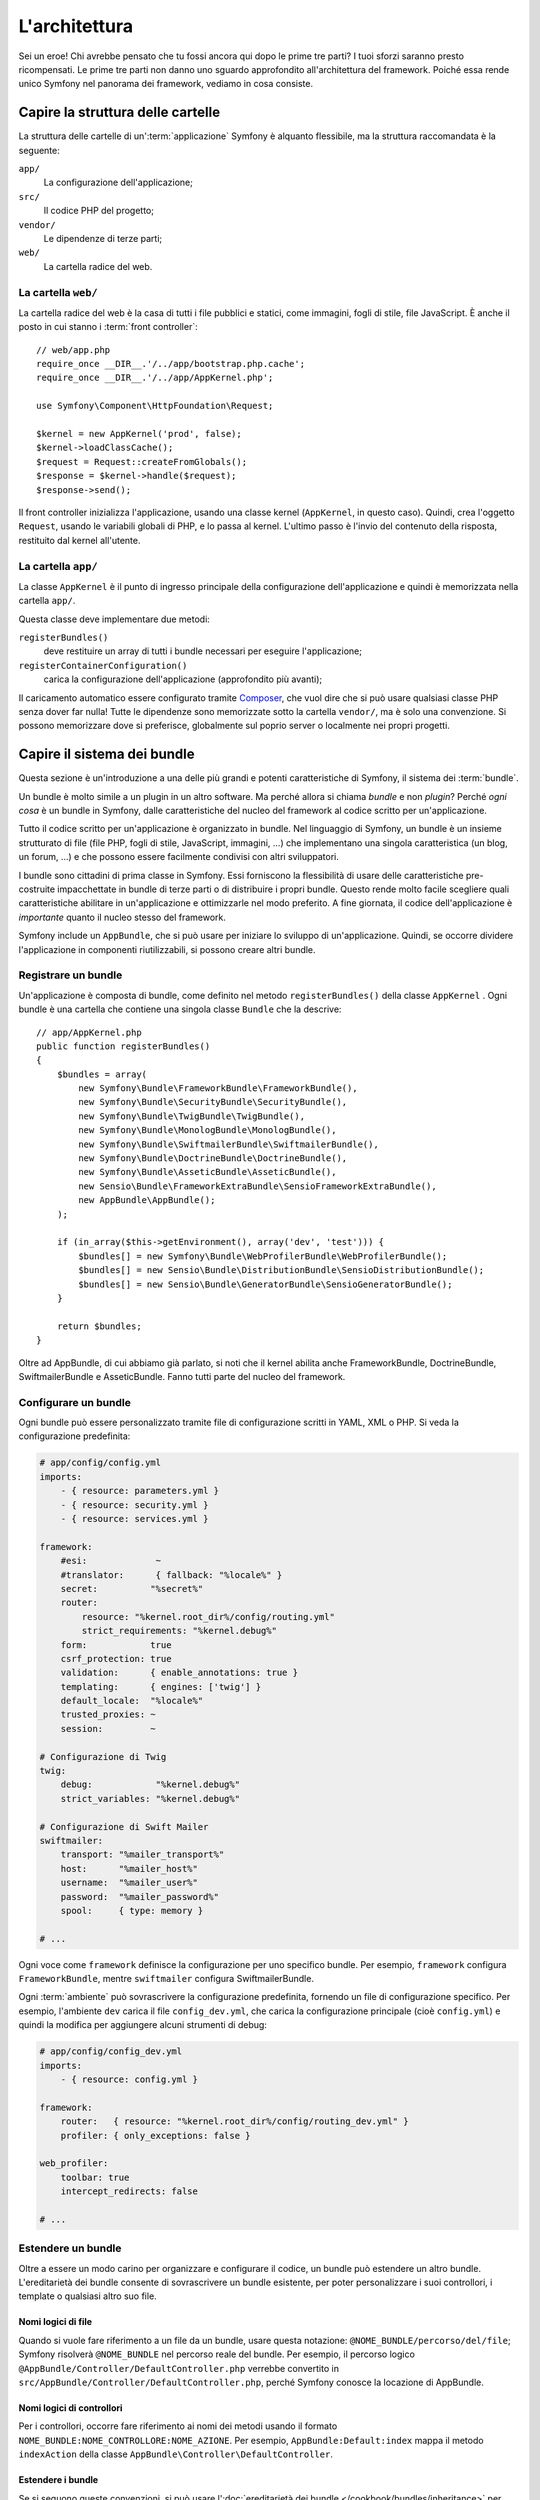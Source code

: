 L'architettura
==============

Sei un eroe! Chi avrebbe pensato che tu fossi ancora qui dopo le prime
tre parti? I tuoi sforzi saranno presto ricompensati. Le prime tre parti
non danno uno sguardo approfondito all'architettura del framework. Poiché
essa rende unico Symfony nel panorama dei framework, vediamo in cosa
consiste.

Capire la struttura delle cartelle
----------------------------------

La struttura delle cartelle di un':term:`applicazione` Symfony è alquanto flessibile,
ma la struttura raccomandata è la seguente:

``app/``
    La configurazione dell'applicazione;
``src/``
    Il codice PHP del progetto;
``vendor/``
    Le dipendenze di terze parti;
``web/``
    La cartella radice del web.

La cartella ``web/``
~~~~~~~~~~~~~~~~~~~~

La cartella radice del web è la casa di tutti i file pubblici e statici,
come immagini, fogli di stile, file JavaScript. È anche il posto in cui
stanno i :term:`front controller`::

    // web/app.php
    require_once __DIR__.'/../app/bootstrap.php.cache';
    require_once __DIR__.'/../app/AppKernel.php';

    use Symfony\Component\HttpFoundation\Request;

    $kernel = new AppKernel('prod', false);
    $kernel->loadClassCache();
    $request = Request::createFromGlobals();
    $response = $kernel->handle($request);
    $response->send();

Il front controller inizializza l'applicazione, usando una classe kernel (``AppKernel``,
in questo caso). Quindi, crea l'oggetto ``Request``, usando le variabili globali di PHP,
e lo passa al kernel. L'ultimo passo è l'invio del contenuto della risposta,
restituito dal kernel all'utente.

.. _the-app-dir:

La cartella ``app/``
~~~~~~~~~~~~~~~~~~~~

La classe ``AppKernel`` è il punto di ingresso principale della configurazione
dell'applicazione e quindi è memorizzata nella cartella ``app/``.

Questa classe deve implementare due metodi:

``registerBundles()``
    deve restituire un array di tutti i bundle necessari per
    eseguire l'applicazione;
``registerContainerConfiguration()``
    carica la configurazione dell'applicazione (approfondito più avanti);

Il caricamento automatico essere configurato tramite `Composer`_, che vuol dire che si
può usare qualsiasi classe PHP senza dover far nulla! Tutte le dipendenze sono
memorizzate sotto la cartella ``vendor/``, ma è solo una convenzione.
Si possono memorizzare dove si preferisce, globalmente sul poprio server o localmente
nei propri progetti.

Capire il sistema dei bundle
----------------------------

Questa sezione è un'introduzione a una delle più grandi e
potenti caratteristiche di Symfony, il sistema dei :term:`bundle`.

Un bundle è molto simile a un plugin in un altro software. Ma perché
allora si chiama *bundle* e non *plugin*? Perché *ogni cosa* è un bundle
in Symfony, dalle caratteristiche del nucleo del framework al codice
scritto per un'applicazione.

Tutto il codice scritto per un'applicazione è organizzato in bundle. Nel linguaggio di Symfony,
un bundle è un insieme strutturato di file (file PHP, fogli di stile, JavaScript,
immagini, ...) che implementano una singola caratteristica (un blog, un forum, ...) e che
possono essere facilmente condivisi con altri sviluppatori.

I bundle sono cittadini di prima classe in Symfony. Essi forniscono la flessibilità
di usare delle caratteristiche pre-costruite impacchettate in bundle di terze parti o di distribuire 
i propri bundle. Questo rende molto facile scegliere quali caratteristiche abilitare in
un'applicazione e ottimizzarle nel modo preferito. A fine giornata, il codice
dell'applicazione è *importante* quanto il nucleo stesso del framework.

Symfony include un ``AppBundle``, che si può usare per iniziare lo sviluppo
di un'applicazione. Quindi, se occorre dividere l'applicazione in componenti
riutilizzabili, si possono creare altri bundle.

Registrare un bundle
~~~~~~~~~~~~~~~~~~~~

Un'applicazione è composta di bundle, come definito nel metodo ``registerBundles()``
della classe ``AppKernel`` . Ogni bundle è una cartella che contiene una singola classe
``Bundle`` che la descrive::

    // app/AppKernel.php
    public function registerBundles()
    {
        $bundles = array(
            new Symfony\Bundle\FrameworkBundle\FrameworkBundle(),
            new Symfony\Bundle\SecurityBundle\SecurityBundle(),
            new Symfony\Bundle\TwigBundle\TwigBundle(),
            new Symfony\Bundle\MonologBundle\MonologBundle(),
            new Symfony\Bundle\SwiftmailerBundle\SwiftmailerBundle(),
            new Symfony\Bundle\DoctrineBundle\DoctrineBundle(),
            new Symfony\Bundle\AsseticBundle\AsseticBundle(),
            new Sensio\Bundle\FrameworkExtraBundle\SensioFrameworkExtraBundle(),
            new AppBundle\AppBundle();
        );

        if (in_array($this->getEnvironment(), array('dev', 'test'))) {
            $bundles[] = new Symfony\Bundle\WebProfilerBundle\WebProfilerBundle();
            $bundles[] = new Sensio\Bundle\DistributionBundle\SensioDistributionBundle();
            $bundles[] = new Sensio\Bundle\GeneratorBundle\SensioGeneratorBundle();
        }

        return $bundles;
    }

Oltre ad AppBundle, di cui abbiamo già parlato, si noti che il kernel
abilita anche FrameworkBundle, DoctrineBundle,
SwiftmailerBundle e AsseticBundle. Fanno tutti parte del nucleo del framework.

Configurare un bundle
~~~~~~~~~~~~~~~~~~~~~

Ogni bundle può essere personalizzato tramite file di configurazione scritti in YAML,
XML o PHP. Si veda la configurazione predefinita:

.. code-block:: yaml

    # app/config/config.yml
    imports:
        - { resource: parameters.yml }
        - { resource: security.yml }
        - { resource: services.yml }

    framework:
        #esi:             ~
        #translator:      { fallback: "%locale%" }
        secret:          "%secret%"
        router:
            resource: "%kernel.root_dir%/config/routing.yml"
            strict_requirements: "%kernel.debug%"
        form:            true
        csrf_protection: true
        validation:      { enable_annotations: true }
        templating:      { engines: ['twig'] }
        default_locale:  "%locale%"
        trusted_proxies: ~
        session:         ~

    # Configurazione di Twig
    twig:
        debug:            "%kernel.debug%"
        strict_variables: "%kernel.debug%"

    # Configurazione di Swift Mailer
    swiftmailer:
        transport: "%mailer_transport%"
        host:      "%mailer_host%"
        username:  "%mailer_user%"
        password:  "%mailer_password%"
        spool:     { type: memory }

    # ...

Ogni voce come ``framework`` definisce la configurazione per uno specifico bundle.
Per esempio, ``framework`` configura ``FrameworkBundle``, mentre ``swiftmailer``
configura SwiftmailerBundle.

Ogni :term:`ambiente` può sovrascrivere la configurazione predefinita, fornendo un file
di configurazione specifico. Per esempio, l'ambiente ``dev`` carica il file ``config_dev.yml``,
che carica la configurazione principale (cioè ``config.yml``) e quindi la modifica per
aggiungere alcuni strumenti di debug:

.. code-block:: yaml

    # app/config/config_dev.yml
    imports:
        - { resource: config.yml }

    framework:
        router:   { resource: "%kernel.root_dir%/config/routing_dev.yml" }
        profiler: { only_exceptions: false }

    web_profiler:
        toolbar: true
        intercept_redirects: false

    # ...

Estendere un bundle
~~~~~~~~~~~~~~~~~~~

Oltre a essere un modo carino per organizzare e configurare il codice, un bundle
può estendere un altro bundle. L'ereditarietà dei bundle consente di sovrascrivere un bundle
esistente, per poter personalizzare i suoi controllori, i template o qualsiasi altro suo file.

Nomi logici di file
...................

Quando si vuole fare riferimento a un file da un bundle, usare questa notazione:
``@NOME_BUNDLE/percorso/del/file``; Symfony risolverà ``@NOME_BUNDLE`` nel percorso
reale del bundle. Per esempio, il percorso logico
``@AppBundle/Controller/DefaultController.php`` verrebbe convertito in
``src/AppBundle/Controller/DefaultController.php``, perché Symfony conosce
la locazione di AppBundle.

Nomi logici di controllori
..........................

Per i controllori, occorre fare riferimento ai nomi dei metodi usando il formato
``NOME_BUNDLE:NOME_CONTROLLORE:NOME_AZIONE``. Per esempio,
``AppBundle:Default:index`` mappa il metodo ``indexAction`` della classe
``AppBundle\Controller\DefaultController``.

Estendere i bundle
..................

Se si seguono queste convenzioni, si può usare
l':doc:`ereditarietà dei bundle </cookbook/bundles/inheritance>`
per "sovrascrivere" file, controllori o template. Per esempio, se un nuovo bundle
chiamato NewBundle estende AppBundle, Symfony proverà a caricare
prima il controllore ``DefaultController`` da NewBundle e poi
cercherà in AppBundle. Questo vuol dire che un bundle può sovrascrivere
quasi ogni parte di un altro bundle!

È chiaro ora perché Symfony è così flessibile? Condividere bundle tra le
applicazioni, memorizzarli localmente o globalmente, a scelta.

.. _using-vendors:

Usare i venditori
-----------------

Probabilmente l'applicazione dipenderà da librerie di terze parti.
Queste ultime dovrebbero essere memorizzate nella cartella ``vendor/``.
Tale cartella contiene già le librerie di Symfony, SwiftMailer, l'ORM Doctrine,
il sistema di template Twig e alcune altre librerie e bundle di terze
parti.

Capire la cache e i log
-----------------------

Symfony è forse uno dei framework completi più veloci in circolazione.
Ma come può essere così veloce, se analizza e interpreta decine di file
YAML e XML a ogni richiesta? In parte, per il suo sistema di cache. La
configurazione dell'applicazione è analizzata solo per la prima richiesta
e poi compilata in semplice file PHP, memorizzato nella cartella ``app/cache/``.

Nell'ambiente di sviluppo, Symfony è abbastanza intelligente da pulire la cache
quando cambiano dei file. In produzione, invece, occorre pulire la cache
manualmente quando si aggiorna il codice o si modifica la
configurazione.

.. code-block:: bash

    $ php app/console cache:clear --env=prod

Sviluppando un'applicazione web, le cose possono andar male in diversi modi.
I file di log nella cartella ``app/logs/`` dicono tutto a proposito delle richieste
e aiutano a risolvere il problema in breve tempo.

Usare l'interfaccia a linea di comando
--------------------------------------

Ogni applicazione ha uno strumento di interfaccia a linea di comando (``app/console``),
che aiuta nella manutenzione dell'applicazione. La console fornisce dei comandi che incrementano la
produttività, automatizzando dei compiti noiosi e ripetitivi.

Richiamandola senza parametri, si può sapere di più sulle sue capacità:

.. code-block:: bash

    $ php app/console

L'opzione ``--help`` aiuta a scoprire l'utilizzo di un comando:

.. code-block:: bash

    $ php app/console router:debug --help

Considerazioni finali
---------------------

Dopo aver letto questa parte, si dovrebbe essere in grado di muoversi facilmente
dentro Symfony e farlo funzionare. Ogni cosa in Symfony è fatta per
rispondere alle varie esigenze. Quindi, si possono rinominare e spostare le
varie cartelle, finché non si raggiunge il risultato voluto.

E questo è tutto per il giro veloce. Dai test all'invio di email, occorre ancora
imparare diverse cose per padroneggiare Symfony. Pronti per approfondire questi
temi? Senza indugi, basta andare nella pagine del :doc:`libro </book/index>` e
scegliere un argomento a piacere.

.. _Composer:   http://getcomposer.org

